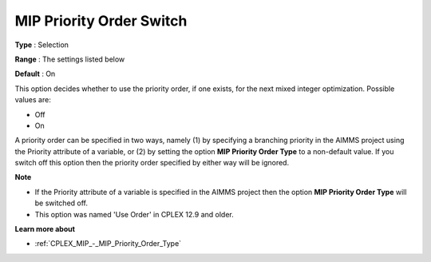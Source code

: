.. _CPLEX_MIP_-_MIP_Priority_Order_Switch:


MIP Priority Order Switch
=========================



**Type** :	Selection	

**Range** :	The settings listed below	

**Default** :	On	



This option decides whether to use the priority order, if one exists, for the next mixed integer optimization. Possible values are:



*	Off
*	On




A priority order can be specified in two ways, namely (1) by specifying a branching priority in the AIMMS project using the Priority attribute of a variable, or (2) by setting the option **MIP Priority Order Type**  to a non-default value. If you switch off this option then the priority order specified by either way will be ignored.





**Note** 

*	If the Priority attribute of a variable is specified in the AIMMS project then the option **MIP Priority Order Type**  will be switched off.
*	This option was named 'Use Order' in CPLEX 12.9 and older.




**Learn more about** 

*	:ref:`CPLEX_MIP_-_MIP_Priority_Order_Type` 
